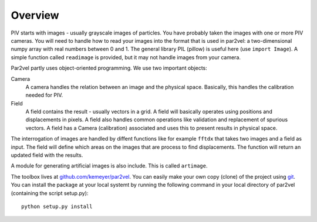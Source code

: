 ==============
Overview
==============

PIV starts with images - usually grayscale images of particles. You
have probably taken the images with one or more PIV cameras.  You will
need to handle how to read your images into the format that is used in
par2vel: a two-dimensional numpy array with real numbers between 0 and 1. The
general library PIL (pillow) is useful here (use ``import Image``). A simple
function called ``readimage`` is provided, but it may not handle
images from your camera.

Par2vel partly uses object-oriented programming. We use two
important objects:

Camera
    A camera handles the relation between an image and the physical
    space. Basically, this handles the calibration needed for PIV.

Field 
    A field contains the result - usually vectors in a grid. A field
    will basically operates using positions and displacements in
    pixels.  A field also handles common operations like
    validation and replacement of spurious vectors. A field has a
    Camera (calibration) associated and uses this to present results
    in physical space.

The interrogation of images are handled by diffent functions like for
example ``fftdx`` that takes two images and a field as input. The
field will define which areas on the images that are process to find
displacements. The function will return an updated field with the
results. 

A module for generating artificial images is also include. This is
called ``artimage``.

The toolbox lives at 
`github.com/kemeyer/par2vel <https://github.com/kemeyer/par2vel>`_. 
You can easily make your own copy (clone) of the project using 
`git <https://git-scm.com/>`_. You can install the package at your 
local systemt by running the following command in 
your local directory of par2vel (containing the script setup.py):
::
    python setup.py install

